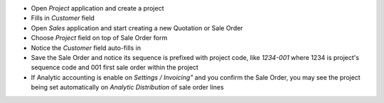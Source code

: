 
* Open *Project* application and create a project
* Fills in `Customer` field
* Open *Sales* application and start creating a new Quotation or Sale Order
* Choose `Project` field on top of Sale Order form
* Notice the `Customer` field auto-fills in
* Save the Sale Order and notice its sequence is prefixed with project code, like
  `1234-001` where 1234 is project's sequence code and 001 first sale order within
  the project
* If Analytic accounting is enable on *Settings / Invoicing"* and you confirm the
  Sale Order, you may see the project being set automatically on *Analytic Distribution*
  of sale order lines
